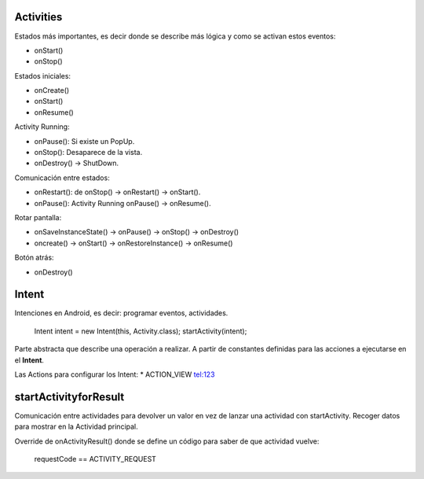 Activities
===========

Estados más importantes, es decir donde se describe más lógica y como se activan estos eventos:

* onStart()
* onStop()

Estados iniciales:

* onCreate()
* onStart()
* onResume()

Activity Running:

* onPause(): Si existe un PopUp.
* onStop(): Desaparece de la vista.
* onDestroy() -> ShutDown.

Comunicación entre estados:

* onRestart(): de onStop() -> onRestart() -> onStart().
* onPause(): Activity Running onPause() -> onResume().

Rotar pantalla:

* onSaveInstanceState() -> onPause() -> onStop() -> onDestroy()
* oncreate() -> onStart() -> onRestoreInstance() -> onResume()

Botón atrás:

* onDestroy()

Intent
=======

Intenciones en Android, es decir: programar eventos, actividades.

    Intent intent = new Intent(this, Activity.class);
    startActivity(intent);

Parte abstracta que describe una operación a realizar. A partir de constantes definidas para las acciones a ejecutarse en el **Intent**.

Las Actions para configurar los Intent: 
* ACTION_VIEW tel:123

startActivityforResult
=======================

Comunicación entre actividades para devolver un valor en vez de lanzar una actividad con startActivity. Recoger datos para mostrar en la Actividad principal.

Override de onActivityResult() donde se define un código para saber de que actividad vuelve:

    requestCode == ACTIVITY_REQUEST


